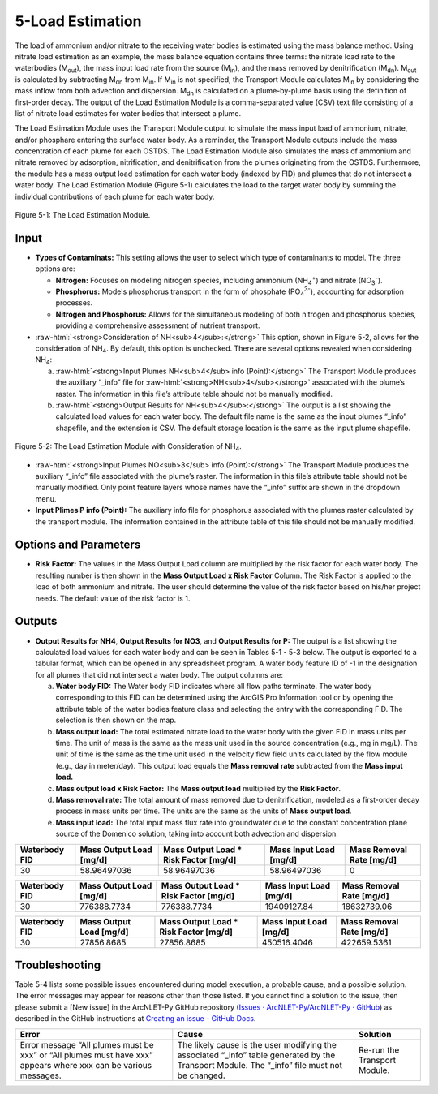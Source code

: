 .. _loadestimation:
.. role:: raw-html(raw)
   :format: html

5-Load Estimation
=================

The load of ammonium and/or nitrate to the receiving water bodies is
estimated using the mass balance method. Using nitrate load estimation
as an example, the mass balance equation contains three terms: the
nitrate load rate to the waterbodies (M\ :sub:`out`), the mass input
load rate from the source (M\ :sub:`in`), and the mass removed by
denitrification (M\ :sub:`dn`). M\ :sub:`out` is calculated by
subtracting M\ :sub:`dn` from M\ :sub:`in`. If M­\ :sub:`in` is not
specified, the Transport Module calculates M\ :sub:`in` by considering
the mass inflow from both advection and dispersion. M\ :sub:`dn` is
calculated on a plume-by-plume basis using the definition of first-order
decay. The output of the Load Estimation Module is a comma-separated
value (CSV) text file consisting of a list of nitrate load estimates for
water bodies that intersect a plume.

The Load Estimation Module uses the Transport Module output to simulate
the mass input load of ammonium, nitrate, and/or phosphare entering the 
surface water body. As a reminder, the Transport Module outputs include 
the mass concentration of each plume for each OSTDS. The Load Estimation 
Module also simulates the mass of ammonium and nitrate removed by adsorption,
nitrification, and denitrification from the plumes originating from the
OSTDS. Furthermore, the module has a mass output load estimation for
each water body (indexed by FID) and plumes that do not intersect a
water body. The Load Estimation Module (Figure 5-1) calculates the load
to the target water body by summing the individual contributions of each
plume for each water body.

.. figure:: ./media/loadestimationMedia/media/image1.png
   :align: center
   :alt: A screenshot of a computer screen Description automatically generated

   Figure 5-1: The Load Estimation Module.

Input
-----

-  **Types of Contaminats:** This setting allows the user to select which type 
   of contaminants to model. The three options are:

   -  **Nitrogen:** Focuses on modeling nitrogen species, including ammonium 
      (NH\ :sub:`4`\ :sup:`+`) and nitrate (NO\ :sub:`3`\ :sup:`-`).

   -  **Phosphorus:** Models phosphorus transport in the form of phosphate 
      (PO\ :sub:`4`\ :sup:`3-`), accounting for adsorption processes.

   -  **Nitrogen and Phosphorus:** Allows for the simultaneous modeling of 
      both nitrogen and phosphorus species, providing a comprehensive assessment 
      of nutrient transport.

-  :raw-html:`<strong>Consideration of NH<sub>4</sub>:</strong>` This option, shown in Figure 5-2, allows
   for the consideration of NH\ :sub:`4`. By default, this option is
   unchecked. There are several options revealed when considering NH\ :sub:`4`:

   a. :raw-html:`<strong>Input Plumes NH<sub>4</sub> info (Point):</strong>` The Transport Module produces
      the auxiliary “_info” file for :raw-html:`<strong>NH<sub>4</sub></strong>` associated with the
      plume’s raster. The information in this file’s attribute table should
      not be manually modified.

   b. :raw-html:`<strong>Output Results for NH<sub>4</sub>:</strong>` The output is a list showing the
      calculated load values for each water body. The default file name is
      the same as the input plumes “_info” shapefile, and the extension
      is CSV. The default storage location is the same as the input plume
      shapefile.

.. figure:: ./media/loadestimationMedia/media/image2.png
   :align: center
   :alt: A screenshot of a computer Description automatically generated

   Figure 5-2: The Load Estimation Module with Consideration of NH\ :sub:`4`.

-  :raw-html:`<strong>Input Plumes NO<sub>3</sub> info (Point):</strong>` The Transport Module produces the
   auxiliary “\_info” file associated with the plume’s raster. The
   information in this file’s attribute table should not be manually
   modified. Only point feature layers whose names have the “\_info” suffix
   are shown in the dropdown menu.

-  **Input Plimes P info (Point):** The auxiliary info file for phosphorus associated 
   with the plumes raster calculated by the transport module. The information 
   contained in the attribute table of this file should not be manually modified.


Options and Parameters
----------------------

-  **Risk Factor:** The values in the Mass Output Load column are
   multiplied by the risk factor for each water body. The resulting number
   is then shown in the **Mass Output Load x Risk Factor** Column. The Risk
   Factor is applied to the load of both ammonium and nitrate. The user
   should determine the value of the risk factor based on his/her project
   needs. The default value of the risk factor is 1.

Outputs
-------

-  **Output Results for NH\ 4**, **Output Results for NO\ 3**, and 
   **Output Results for P:** The output is a list showing the calculated 
   load values for each water body and can be seen in Tables 5-1 - 5-3 below. 
   The output is exported to a tabular format, which can be opened in any 
   spreadsheet program. A water body feature ID of -1 in the designation 
   for all plumes that did not intersect a water body. The output columns are:

   a. **Water body FID:** The Water body FID indicates where all flow paths
      terminate. The water body corresponding to this FID can be determined
      using the ArcGIS Pro Information tool or by opening the attribute table
      of the water bodies feature class and selecting the entry with the
      corresponding FID. The selection is then shown on the map.

   b. **Mass output load:** The total estimated nitrate load to the water
      body with the given FID in mass units per time. The unit of mass is the
      same as the mass unit used in the source concentration (e.g., mg in mg/L).
      The unit of time is the same as the time unit used in the velocity flow
      field units calculated by the flow module (e.g., day in meter/day). This
      output load equals the **Mass removal rate** subtracted from the **Mass
      input load.** 
   
   c. **Mass output load x Risk Factor:** The **Mass output load**
      multiplied by the **Risk Factor**.

   d. **Mass removal rate:** The total amount of mass removed due to
      denitrification, modeled as a first-order decay process in mass units
      per time. The units are the same as the units of **Mass output load**.

   e. **Mass input load:** The total input mass flux rate into groundwater
      due to the constant concentration plane source of the Domenico solution,
      taking into account both advection and dispersion.

.. raw:: html

   <div style="text-align:center;">
      Table 5-1: NH4 plumes information.
   </div>
+----------------+-------------------------+--------------------------------+-------------------------+-----------------------+
| Waterbody FID  | Mass Output Load [mg/d] | Mass Output Load * Risk Factor | Mass Input Load [mg/d]  | Mass Removal Rate     |
|                |                         | [mg/d]                         |                         | [mg/d]                |
+================+=========================+================================+=========================+=======================+
|       30       |      58.96497036        |           58.96497036          |      58.96497036        |          0            |
+----------------+-------------------------+--------------------------------+-------------------------+-----------------------+

.. raw:: html

   <div style="text-align:center;">
      Table 5-2: NO3 plumes information.
   </div>
+----------------+-------------------------+--------------------------------+-------------------------+-----------------------+
| Waterbody FID  | Mass Output Load [mg/d] | Mass Output Load * Risk Factor | Mass Input Load [mg/d]  | Mass Removal Rate     |
|                |                         | [mg/d]                         |                         | [mg/d]                |
+================+=========================+================================+=========================+=======================+
|       30       |      776388.7734        |          776388.7734           |     19409127.84         |     18632739.06       |
+----------------+-------------------------+--------------------------------+-------------------------+-----------------------+

.. raw:: html

   <div style="text-align:center;">
      Table 5-3: PO4 plumes information.
   </div>
+----------------+-------------------------+--------------------------------+-------------------------+-----------------------+
| Waterbody FID  | Mass Output Load [mg/d] | Mass Output Load * Risk Factor | Mass Input Load [mg/d]  | Mass Removal Rate     |
|                |                         | [mg/d]                         |                         | [mg/d]                |
+================+=========================+================================+=========================+=======================+
|       30       |      27856.8685         |          27856.8685            |     450516.4046         |     422659.5361       |
+----------------+-------------------------+--------------------------------+-------------------------+-----------------------+

Troubleshooting
---------------

Table 5-4 lists some possible issues encountered during model execution,
a probable cause, and a possible solution. The error messages may appear
for reasons other than those listed. If you cannot find a solution to
the issue, then please submit a [New issue] in the ArcNLET-Py GitHub
repository (`Issues · ArcNLET-Py/ArcNLET-Py ·
GitHub <https://github.com/ArcNLET-Py/ArcNLET-Py/issues>`__) as
described in the GitHub instructions at `Creating an issue - GitHub
Docs <https://docs.github.com/en/issues/tracking-your-work-with-issues/creating-an-issue>`__.

.. raw:: html

   <div style="text-align:center;">
      Table 5-4: The Load Estimation Module troubleshooting guide.
   </div>   
+---------------------+-----------------------+-----------------------+
|    Error            |    Cause              |    Solution           |
+=====================+=======================+=======================+
| Error message “All  | The likely cause is   | Re-run the Transport  |
| plumes must be xxx” | the user modifying    | Module.               |
| or “All plumes must | the associated        |                       |
| have xxx” appears   | “\_info” table        |                       |
| where xxx can be    | generated by the      |                       |
| various messages.   | Transport Module. The |                       |
|                     | “\_info” file must    |                       |
|                     | not be changed.       |                       |
+---------------------+-----------------------+-----------------------+